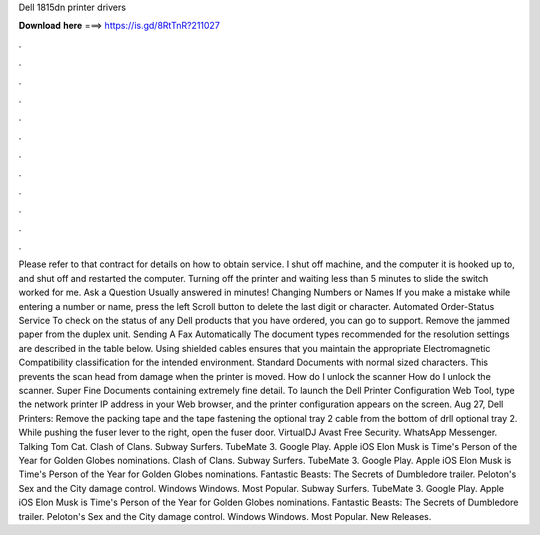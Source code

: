 Dell 1815dn printer drivers

𝐃𝐨𝐰𝐧𝐥𝐨𝐚𝐝 𝐡𝐞𝐫𝐞 ===> https://is.gd/8RtTnR?211027

.

.

.

.

.

.

.

.

.

.

.

.

Please refer to that contract for details on how to obtain service. I shut off machine, and the computer it is hooked up to, and shut off and restarted the computer. Turning off the printer and waiting less than 5 minutes to slide the switch worked for me.
Ask a Question Usually answered in minutes! Changing Numbers or Names If you make a mistake while entering a number or name, press the left Scroll button to delete the last digit or character. Automated Order-Status Service To check on the status of any Dell products that you have ordered, you can go to support. Remove the jammed paper from the duplex unit.
Sending A Fax Automatically The document types recommended for the resolution settings are described in the table below. Using shielded cables ensures that you maintain the appropriate Electromagnetic Compatibility classification for the intended environment.
Standard Documents with normal sized characters. This prevents the scan head from damage when the printer is moved. How do I unlock the scanner How do I unlock the scanner.
Super Fine Documents containing extremely fine detail. To launch the Dell Printer Configuration Web Tool, type the network printer IP address in your Web browser, and the printer configuration appears on the screen. Aug 27, Dell Printers: Remove the packing tape and the tape fastening the optional tray 2 cable from the bottom of drll optional tray 2. While pushing the fuser lever to the right, open the fuser door.
VirtualDJ  Avast Free Security. WhatsApp Messenger. Talking Tom Cat. Clash of Clans. Subway Surfers. TubeMate 3. Google Play. Apple iOS  Elon Musk is Time's Person of the Year for  Golden Globes nominations. Clash of Clans. Subway Surfers. TubeMate 3. Google Play. Apple iOS  Elon Musk is Time's Person of the Year for  Golden Globes nominations.
Fantastic Beasts: The Secrets of Dumbledore trailer. Peloton's Sex and the City damage control. Windows Windows. Most Popular. Subway Surfers. TubeMate 3. Google Play. Apple iOS  Elon Musk is Time's Person of the Year for  Golden Globes nominations. Fantastic Beasts: The Secrets of Dumbledore trailer. Peloton's Sex and the City damage control. Windows Windows. Most Popular. New Releases.
